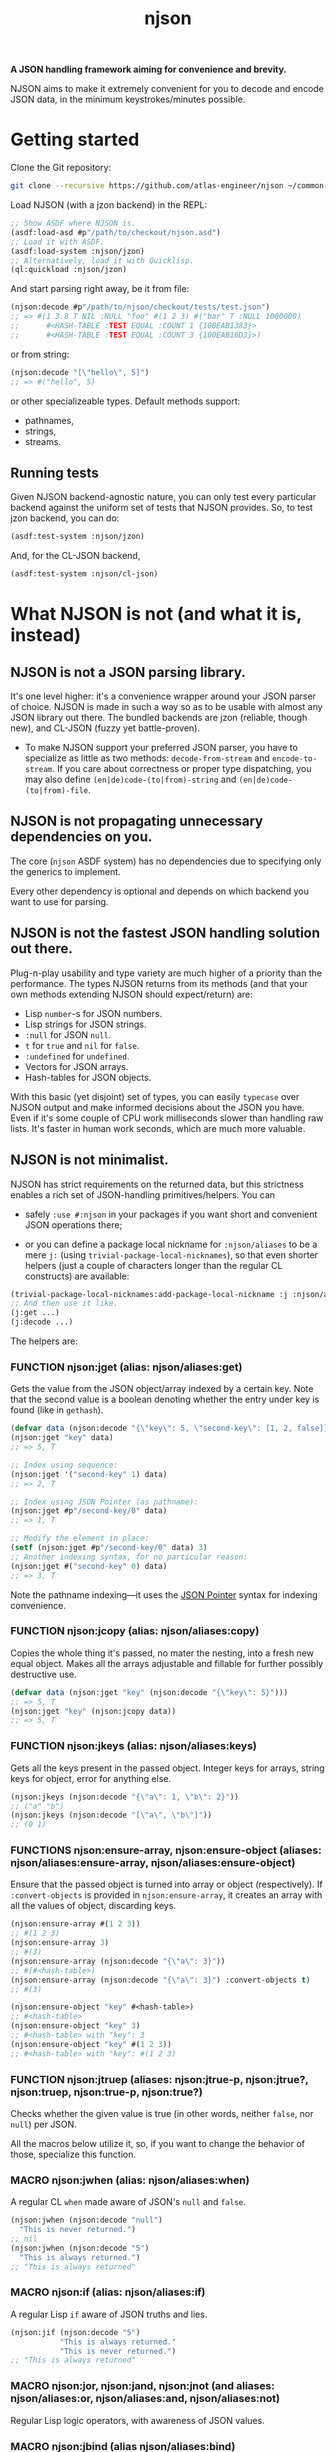 #+TITLE:njson

*A JSON handling framework aiming for convenience and brevity.*

NJSON aims to make it extremely convenient for you to decode and
encode JSON data, in the minimum keystrokes/minutes possible.

* Getting started
Clone the Git repository:
#+begin_src sh
  git clone --recursive https://github.com/atlas-engineer/njson ~/common-lisp/
#+end_src

Load NJSON (with a jzon backend) in the REPL:
#+begin_src lisp
  ;; Show ASDF where NJSON is.
  (asdf:load-asd #p"/path/to/checkout/njson.asd")
  ;; Load it with ASDF.
  (asdf:load-system :njson/jzon)
  ;; Alternatively, load it with Quicklisp.
  (ql:quickload :njson/jzon)
#+end_src

And start parsing right away, be it from file:
#+begin_src lisp
  (njson:decode #p"/path/to/njson/checkout/tests/test.json")
  ;; => #(1 3.8 T NIL :NULL "foo" #(1 2 3) #("bar" T :NULL 1000000)
  ;;      #<HASH-TABLE :TEST EQUAL :COUNT 1 {100EAB1383}>
  ;;      #<HASH-TABLE :TEST EQUAL :COUNT 3 {100EAB16D3}>)

#+end_src

or from string:
#+begin_src lisp
  (njson:decode "[\"hello\", 5]")
  ;; => #("hello", 5)
#+end_src

or other specializeable types. Default methods support:
- pathnames,
- strings,
- streams.

** Running tests
Given NJSON backend-agnostic nature, you can only test every particular backend against the uniform set of tests that NJSON provides. So, to test jzon backend, you can do:
#+begin_src lisp
  (asdf:test-system :njson/jzon)
#+end_src
And, for the CL-JSON backend,
#+begin_src lisp
  (asdf:test-system :njson/cl-json)
#+end_src

* What NJSON is not (and what it is, instead)

** NJSON is not a JSON parsing library.

It's one level higher: it's a convenience wrapper around your JSON
parser of choice. NJSON is made in such a way so as to be usable with
almost any JSON library out there. The bundled backends are jzon
(reliable, though new), and CL-JSON (fuzzy yet battle-proven).

- To make NJSON support your preferred JSON parser, you have to
  specialize as little as two methods: ~decode-from-stream~ and
  ~encode-to-stream~. If you care about correctness or proper type
  dispatching, you may also define ~(en|de)code-(to|from)-string~ and
  ~(en|de)code-(to|from)-file~.

** NJSON is not propagating unnecessary dependencies on you.

The core (~njson~ ASDF system) has no dependencies due to specifying
only the generics to implement.

Every other dependency is optional and depends on which backend you
want to use for parsing.

** NJSON is not the fastest JSON handling solution out there.

Plug-n-play usability and type variety are much higher of a priority
than the performance. The types NJSON returns from its methods (and
that your own methods extending NJSON should expect/return) are:

- Lisp ~number~-s for JSON numbers.
- Lisp strings for JSON strings.
- ~:null~ for JSON ~null~.
- ~t~ for ~true~ and ~nil~ for ~false~.
- ~:undefined~ for ~undefined~.
- Vectors for JSON arrays.
- Hash-tables for JSON objects.

With this basic (yet disjoint) set of types, you can easily ~typecase~
over NJSON output and make informed decisions about the JSON you
have. Even if it's some couple of CPU work milliseconds slower than
handling raw lists. It's faster in human work seconds, which are much
more valuable.

** NJSON is not minimalist.

NJSON has strict requirements on the returned data, but this
strictness enables a rich set of JSON-handling primitives/helpers. You
can
- safely ~:use #:njson~ in your packages if you want short and convenient JSON
  operations there;

- or you can define a package local nickname for ~:njson/aliases~ to be
  a mere ~j:~ (using ~trivial-package-local-nicknames~), so that even
  shorter helpers (just a couple of characters longer than the regular
  CL constructs) are available:
#+begin_src lisp
  (trivial-package-local-nicknames:add-package-local-nickname :j :njson/aliases :YOUR-PACKAGE)
  ;; And then use it like.
  (j:get ...)
  (j:decode ...)
#+end_src


The helpers are:

*** FUNCTION njson:jget (alias: njson/aliases:get)

Gets the value from the JSON object/array indexed by a certain key. Note that the second value is a boolean denoting whether the entry under key is found (like in ~gethash~).

#+begin_src lisp
  (defvar data (njson:decode "{\"key\": 5, \"second-key\": [1, 2, false]}"))
  (njson:jget "key" data)
  ;; => 5, T

  ;; Index using sequence:
  (njson:jget '("second-key" 1) data)
  ;; => 2, T

  ;; Index using JSON Pointer (as pathname):
  (njson:jget #p"/second-key/0" data)
  ;; => 1, T

  ;; Modify the element in place:
  (setf (njson:jget #p"/second-key/0" data) 3)
  ;; Another indexing syntax, for no particular reason:
  (njson:jget #("second-key" 0) data)
  ;; => 3, T
#+end_src

Note the pathname indexing—it uses the [[https://www.rfc-editor.org/rfc/rfc6901][JSON Pointer]] syntax for indexing convenience.

*** FUNCTION njson:jcopy (alias: njson/aliases:copy)

Copies the whole thing it's passed, no mater the nesting, into a fresh new equal object. Makes all the arrays adjustable and fillable for further possibly destructive use.

#+begin_src lisp
  (defvar data (njson:jget "key" (njson:decode "{\"key\": 5}")))
  ;; => 5, T
  (njson:jget "key" (njson:jcopy data))
  ;; => 5, T
#+end_src

*** FUNCTION njson:jkeys (alias: njson/aliases:keys)

Gets all the keys present in the passed object. Integer keys for arrays, string keys for object, error for anything else.
#+begin_src lisp
  (njson:jkeys (njson:decode "{\"a\": 1, \"b\": 2}"))
  ;; ("a" "b")
  (njson:jkeys (njson:decode "[\"a\", \"b\"]"))
  ;; (0 1)
#+end_src

*** FUNCTIONS njson:ensure-array, njson:ensure-object (aliases: njson/aliases:ensure-array, njson/aliases:ensure-object)

Ensure that the passed object is turned into array or object (respectively). If ~:convert-objects~ is provided in ~njson:ensure-array~, it creates an array with all the values of object, discarding keys.
#+begin_src lisp
  (njson:ensure-array #(1 2 3))
  ;; #(1 2 3)
  (njson:ensure-array 3)
  ;; #(3)
  (njson:ensure-array (njson:decode "{\"a\": 3}"))
  ;; #(#<hash-table>)
  (njson:ensure-array (njson:decode "{\"a\": 3}") :convert-objects t)
  ;; #(3)

  (njson:ensure-object "key" #<hash-table>)
  ;; #<hash-table>
  (njson:ensure-object "key" 3)
  ;; #<hash-table> with "key": 3
  (njson:ensure-object "key" #(1 2 3))
  ;; #<hash-table> with "key": #(1 2 3)
#+end_src

*** FUNCTION njson:jtruep (aliases: njson:jtrue-p, njson:jtrue?, njson:truep, njson:true-p, njson:true?)

Checks whether the given value is true (in other words, neither ~false~, nor ~null~) per JSON.

All the macros below utilize it, so, if you want to change the behavior of those, specialize this function.

*** MACRO njson:jwhen (alias: njson/aliases:when)

A regular CL ~when~ made aware of JSON's ~null~ and ~false~.

#+begin_src lisp
  (njson:jwhen (njson:decode "null")
    "This is never returned.")
  ;; nil
  (njson:jwhen (njson:decode "5")
    "This is always returned.")
  ;; "This is always returned"
#+end_src

*** MACRO njson:if (alias: njson/aliases:if)

A regular Lisp ~if~ aware of JSON truths and lies.

#+begin_src lisp
  (njson:jif (njson:decode "5")
             "This is always returned."
             "This is never returned.")
  ;; "This is always returned"
#+end_src

*** MACRO njson:jor, njson:jand, njson:jnot (and aliases: njson/aliases:or, njson/aliases:and, njson/aliases:not)

Regular Lisp logic operators, with awareness of JSON values.

*** MACRO njson:jbind (alias njson/aliases:bind)

Destructures a JSON object against the provided destructuring pattern. This is most useful for deeply nested JSON structures often returned from old/corporate APIs. One example of such APIs is the Reddit one. To get to the title of the post, one has to go through half a dozen layers of nested objects and arrays:
#+begin_src js
  [{"kind": "Listing",
    "data": {"children": [{"kind": "t3",
                           "data": {"approved_at_utc": null,
                                    "subreddit": "programming",
                                    ...
                                    // Finally, a title!
                                    "title": "Henry Baker: Meta-circular semantics for Common Lisp special forms",
                                    "link_flair_richtext": [],
                                    "subreddit_name_prefixed": "r/programming",
                                    ...}}]
             ...}}
   ...]
#+end_src

One needs a strong destructuring facility with type checking to move through this mess of JSON data. ~jbind~ is exactly this facility. Here's how accessing the title of Reddit post would look like (array patterns access JSON arrays, list patterns access JSON objects) with ~jbind~:
#+begin_src lisp
  (njson:jbind #(("data" ("children" #(("data" ("title" title))))))
      ;; Dexador is not a dependency of NJSON, so load it separately
      (njson:decode
       (dex:get
        "https://www.reddit.com/r/programming/comments/6er9d/henry_baker_metacircular_semantics_for_common.json"))
    title)
  ;; "Henry Baker: Meta-circular semantics for Common Lisp special forms"
#+end_src

See documentation for more examples.

*** MACRO njson:jmatch (alias njson/aliases:match)

Matches/destructures the provided form against patterns one by one, and executes the body of the successfully matching one with the bindings it established. Every pattern and body is essentially a ~jbind~ with checking for destructuring success. The use-case is dispatching over API responses that differ in structure.

Telegram Bot API, for example, has disjoint contents for error responses and success responses:
- Error responses have "ok" key set to false, and keys called "description" and "error_code".
- Successful responses have "ok" set to true and "result" as the payload they return.

Given these restrictions, we can ~jmatch~ the result of Bot API:
#+begin_src lisp
  (njson:jmatch
   parsed-api-data
   (("ok" :true "result" result)
    (values t result))
   (("ok" :false "error_code" _ "description" description)
    (values nil description))
   (t (error "Malformed data!")))
#+end_src

After parsing the data, we have clear value distinctions:
- On success, return (VALUES (EQL T) *) with the payload.
- On error, return (VALUES NULL &OPTIONAL STRING).
- And in the exceptional case of malformed data, error out.

~jmatch~ (and ~jbind~) also checks the value matching (see the ~"ok" :true~ and ~"ok" :false~ parts) with arbitrary JSON atomic type (number, string, ~:true~ (for T), ~:false~ (for NIL), ~:null~ and ~:undefined~). Arrays and lists are destructuring patterns already, so any value in them can be equality-checked.

* Roadmap
- [ ] Make an in-depth guide on supporting other backends.
